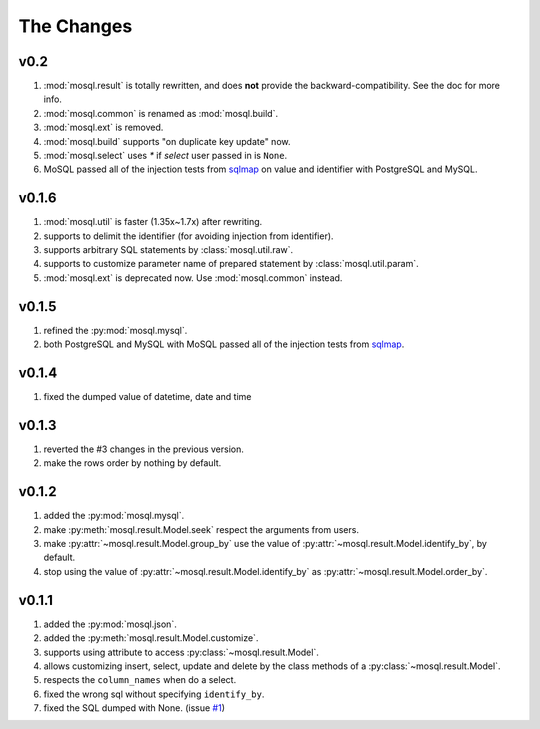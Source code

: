 
The Changes
===========

v0.2
----

1. :mod:`mosql.result` is totally rewritten, and does **not** provide the
   backward-compatibility. See the doc for more info.
2. :mod:`mosql.common` is renamed as :mod:`mosql.build`.
3. :mod:`mosql.ext` is removed.
4. :mod:`mosql.build` supports "on duplicate key update" now.
5. :mod:`mosql.select` uses `*` if `select` user passed in is ``None``.
6. MoSQL passed all of the injection tests from `sqlmap <http://sqlmap.org/>`_
   on value and identifier with PostgreSQL and MySQL.

v0.1.6
------

1. :mod:`mosql.util` is faster (1.35x~1.7x) after rewriting.
2. supports to delimit the identifier (for avoiding injection from identifier).
3. supports arbitrary SQL statements by :class:`mosql.util.raw`.
4. supports to customize parameter name of prepared statement by
   :class:`mosql.util.param`.
5. :mod:`mosql.ext` is deprecated now. Use :mod:`mosql.common` instead.

v0.1.5
------

1. refined the :py:mod:`mosql.mysql`.
2. both PostgreSQL and MySQL with MoSQL passed all of the injection tests from
   `sqlmap <http://sqlmap.org/>`_.

v0.1.4
------

1. fixed the dumped value of datetime, date and time

v0.1.3
------

1. reverted the #3 changes in the previous version.
2. make the rows order by nothing by default.

v0.1.2
------

1. added the :py:mod:`mosql.mysql`.
2. make :py:meth:`mosql.result.Model.seek` respect the arguments from users.
3. make :py:attr:`~mosql.result.Model.group_by` use the value of
   :py:attr:`~mosql.result.Model.identify_by`, by default.
4. stop using the value of :py:attr:`~mosql.result.Model.identify_by` as
   :py:attr:`~mosql.result.Model.order_by`.

v0.1.1
------

1. added the :py:mod:`mosql.json`.
2. added the :py:meth:`mosql.result.Model.customize`.
3. supports using attribute to access :py:class:`~mosql.result.Model`.
4. allows customizing insert, select, update and delete by the class methods of
   a :py:class:`~mosql.result.Model`.
5. respects the ``column_names`` when do a select.
6. fixed the wrong sql without specifying ``identify_by``.
7. fixed the SQL dumped with None. (issue `#1
   <https://github.com/moskytw/mosql/issues/1>`_)
